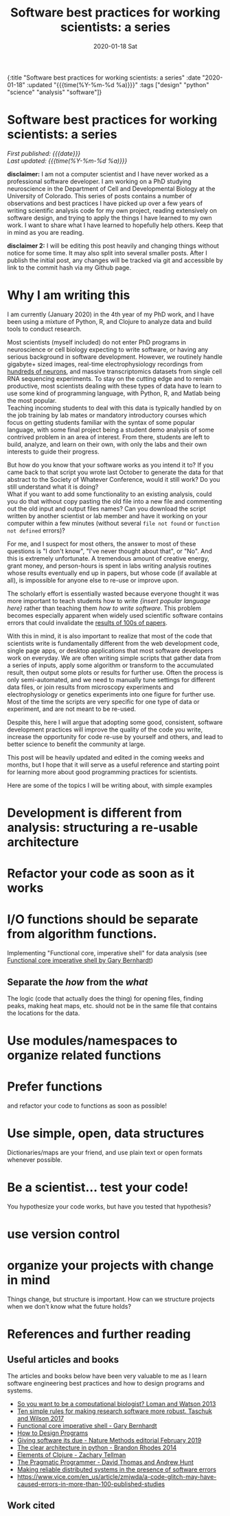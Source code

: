 #+HTML: <div id="edn">
#+HTML: {:title "Software best practices for working scientists: a series" :date "2020-01-18" :updated "{{{time(%Y-%m-%d %a)}}}" :tags ["design" "python" "science" "analysis" "software"]}
#+HTML: </div>
#+OPTIONS: \n:1 toc:nil num:0  ^:{} title:nil
#+PROPERTY: header-args :eval never-export
#+DATE: 2020-01-18 Sat
#+TITLE: Software best practices for working scientists: a series
#+HTML:<h1 id="mainTitle">Software best practices for working scientists: a series</h1>
#+HTML:<div id="timedate">
/First published: {{{date}}}/
/Last updated: {{{time(%Y-%m-%d %a)}}}/
#+HTML:</div>
#+TOC: headlines 2
*disclaimer:* I am not a computer scientist and I have never worked as a professional software developer. I am working on a PhD studying neuroscience in the Department of Cell and Developmental Biology at the University of Colorado. This series of posts contains a number of observations and best practices I have picked up over a few years of writing scientific analysis code for my own project, reading extensively on software design, and trying to apply the things I have learned to my own work. I want to share what I have learned to hopefully help others. Keep that in mind as you are reading. 

*disclaimer 2:* I will be editing this post heavily and changing things without notice for some time. It may also split into several smaller posts. After I publish the initial post, any changes will be tracked via git and accessible by link to the commit hash via my Github page. 

* Why I am writing this

I am currently (January 2020) in the 4th year of my PhD work, and I have been using a mixture of Python, R, and Clojure to analyze data and build tools to conduct research. 

Most scientists (myself included) do not enter PhD programs in neuroscience or cell biology expecting to write software, or having any serious background in software development. However, we routinely handle gigabyte+ sized images, real-time electrophysiology recordings from [[https://www.hhmi.org/news/new-silicon-probes-record-activity-hundreds-neurons-simultaneously][hundreds of neurons]], and massive transcriptomics datasets from single cell RNA sequencing experiments. To stay on the cutting edge and to remain productive, most scientists dealing with these types of data have to learn to use some kind of programming language, with Python, R, and Matlab being the most popular. 
Teaching incoming students to deal with this data is typically handled by on the job training by lab mates or mandatory introductory courses which focus on getting students familiar with the syntax of some popular language, with some final project being a student demo analysis of some contrived problem in an area of interest. From there, students are left to build, analyze, and learn on their own, with only the labs and their own interests to guide their progress. 

But how do you know that your software works as you intend it to? If you came back to that script you wrote last October to generate the data for that abstract to the Society of Whatever Conference, would it still work? Do you still understand what it is doing? 
What if you want to add some functionality to an existing analysis, could you do that without copy pasting the old file into a new file and commenting out the old input and output files names? Can you download the script written by another scientist or lab member and have it working on your computer within a few minutes (without several =file not found= or =function not defined= errors)?

For me, and I suspect for most others, the answer to most of these questions is "I don't know", "I've never thought about that", or "No". And this is extremely unfortunate. A tremendous amount of creative energy, grant money, and person-hours is spent in labs writing analysis routines whose results eventually end up in papers, but whose code (if available at all), is impossible for anyone else to re-use or improve upon. 

The scholarly effort is essentially wasted because everyone thought it was more important to teach students how to write /{insert popular language here}/ rather than teaching them /how to write software/. This problem becomes especially apparent when widely used scientific software contains errors that could invalidate the [[https://www.vice.com/en_us/article/zmjwda/a-code-glitch-may-have-caused-errors-in-more-than-100-published-studies][results of 100s of papers]]. 

With this in mind, it is also important to realize that most of the code that scientists write is fundamentally different from the web development code, single page apps, or desktop applications that most software developers work on everyday. We are often writing simple scripts that gather data from a series of inputs, apply some algorithm or transform to the accumulated result, then output some plots or results for further use. Often the process is only semi-automated, and we need to manually tune settings for different data files, or join results from microscopy experiments and electrophysiology or genetics experiments into one figure for further use. Most of the time the scripts are very specific for one type of data or experiment, and are not meant to be re-used. 
 
Despite this, here I will argue that adopting some good, consistent, software development practices will improve the quality of the code you write, increase the opportunity for code re-use by yourself and others, and lead to better science to benefit the community at large. 

This post will be heavily updated and edited in the coming weeks and months, but I hope that it will serve as a useful reference and starting point for learning more about good programming practices for scientists.

Here are some of the topics I will be writing about, with simple examples

* Development is different from analysis: structuring a re-usable architecture
* Refactor your code as soon as it works
* I/O functions should be separate from algorithm functions.
Implementing "Functional core, imperative shell" for data analysis (see  [[https://www.destroyallsoftware.com/screencasts/catalog/functional-core-imperative-shell][Functional core imperative shell by Gary Bernhardt]])
** Separate the /how/ from the /what/
The logic (code that actually does the thing) for opening files, finding peaks, making heat maps, etc. should not be in the same file that contains the locations for the data. 
* Use modules/namespaces to organize related functions
* Prefer functions
and refactor your code to functions as soon as possible!
* Use simple, open, data structures 
Dictionaries/maps are your friend, and use plain text or open formats whenever possible.
* Be a scientist... test your code!
You hypothesize your code works, but have you tested that hypothesis?
* use version control
* organize your projects with change in mind
Things change, but structure is important. How can we structure projects when we don't know what the future holds?
* References and further reading
** Useful articles and books
The articles and books below have been very valuable to me as I learn software engineering best practices and how to design programs and systems. 

- [[https://www.nature.com/articles/nbt.2740][So you want to be a computational biologist? Loman and Watson 2013]]
- [[https://journals.plos.org/ploscompbiol/article?id=10.1371/journal.pcbi.1005412][Ten simple rules for making research software more robust. Taschuk and Wilson 2017]]
- [[https://www.destroyallsoftware.com/screencasts/catalog/functional-core-imperative-shell][Functional core imperative shell - Gary Bernhardt]]
- [[https://www.htdp.org/2003-09-26/Book/curriculum.html][How to Design Programs]]
- [[https://www.nature.com/articles/s41592-019-0350-x][Giving software its due - Nature Methods editorial February 2019]]
- [[https://www.youtube.com/watch?v=DJtef410XaM][The clear architecture in python - Brandon Rhodes 2014]]
- [[https://elementsofclojure.com/][Elements of Clojure - Zachary Tellman]]
- [[https://pragprog.com/book/tpp20/the-pragmatic-programmer-20th-anniversary-edition][The Pragmatic Programmer - David Thomas and Andrew Hunt]]
- [[http://erlang.org/download/armstrong_thesis_2003.pdf][Making reliable distributed systems in the presence of software errors]]
- https://www.vice.com/en_us/article/zmjwda/a-code-glitch-may-have-caused-errors-in-more-than-100-published-studies
** Work cited



